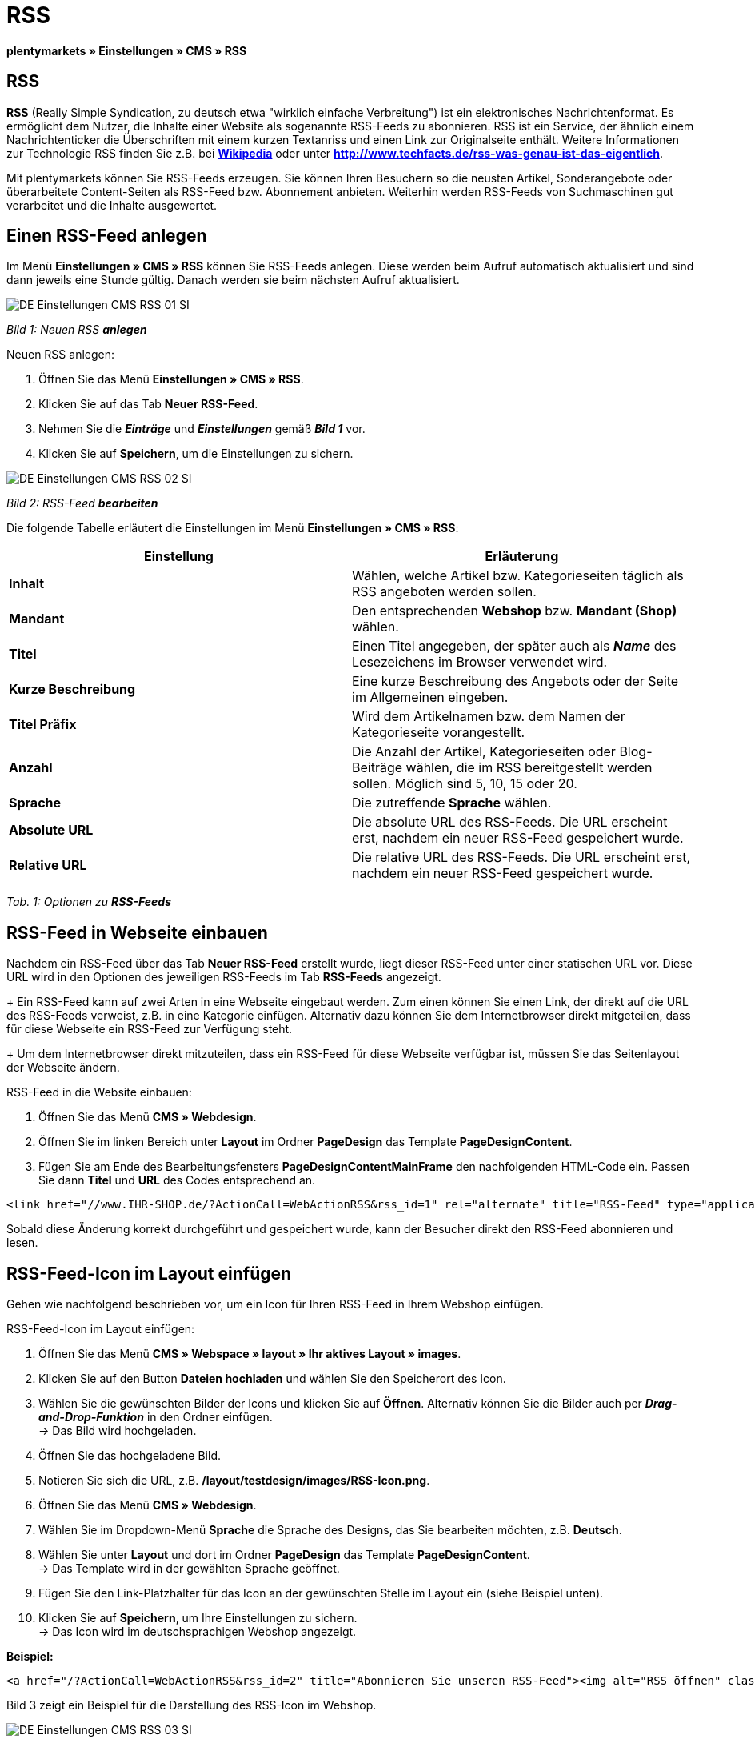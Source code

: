 = RSS
:lang: de
// include::{includedir}/_header.adoc[]
:position: 30

**plentymarkets » Einstellungen » CMS » RSS**

== RSS

**RSS** (Really Simple Syndication, zu deutsch etwa "wirklich einfache Verbreitung") ist ein elektronisches Nachrichtenformat. Es ermöglicht dem Nutzer, die Inhalte einer Website als sogenannte RSS-Feeds zu abonnieren. RSS ist ein Service, der ähnlich einem Nachrichtenticker die Überschriften mit einem kurzen Textanriss und einen Link zur Originalseite enthält. Weitere Informationen zur Technologie RSS finden Sie z.B. bei link:http://de.wikipedia.org/wiki/RSS[**Wikipedia**, window="_blank"] oder unter link:http://www.techfacts.de/rss-was-genau-ist-das-eigentlich[**http://www.techfacts.de/rss-was-genau-ist-das-eigentlich**, window="_blank"].

Mit plentymarkets können Sie RSS-Feeds erzeugen. Sie können Ihren Besuchern so die neusten Artikel, Sonderangebote oder überarbeitete Content-Seiten als RSS-Feed bzw. Abonnement anbieten. Weiterhin werden RSS-Feeds von Suchmaschinen gut verarbeitet und die Inhalte ausgewertet.

== Einen RSS-Feed anlegen

Im Menü **Einstellungen » CMS » RSS** können Sie RSS-Feeds anlegen. Diese werden beim Aufruf automatisch aktualisiert und sind dann jeweils eine Stunde gültig. Danach werden sie beim nächsten Aufruf aktualisiert.

image::omni-channel/online-shop/_cms/einstellungen/assets/DE-Einstellungen-CMS-RSS-01-SI.png[]

__Bild 1: Neuen RSS **anlegen**__

[.instruction]
Neuen RSS anlegen:

. Öffnen Sie das Menü **Einstellungen » CMS » RSS**.
. Klicken Sie auf das Tab **Neuer RSS-Feed**.
. Nehmen Sie die __**Einträge**__ und __**Einstellungen**__ gemäß __**Bild 1**__ vor.
. Klicken Sie auf **Speichern**, um die Einstellungen zu sichern.

image::omni-channel/online-shop/_cms/einstellungen/assets/DE-Einstellungen-CMS-RSS-02-SI.png[]

__Bild 2: RSS-Feed **bearbeiten**__

Die folgende Tabelle erläutert die Einstellungen im Menü **Einstellungen » CMS » RSS**:

[cols="a,a"]
|====
|Einstellung |Erläuterung

|**Inhalt**
|Wählen, welche Artikel bzw. Kategorieseiten täglich als RSS angeboten werden sollen.

|**Mandant**
|Den entsprechenden **Webshop** bzw. **Mandant (Shop)** wählen.

|**Titel**
|Einen Titel angegeben, der später auch als __**Name**__ des Lesezeichens im Browser verwendet wird.

|**Kurze Beschreibung**
|Eine kurze Beschreibung des Angebots oder der Seite im Allgemeinen eingeben.

|**Titel Präfix**
|Wird dem Artikelnamen bzw. dem Namen der Kategorieseite vorangestellt.

|**Anzahl**
|Die Anzahl der Artikel, Kategorieseiten oder Blog-Beiträge wählen, die im RSS bereitgestellt werden sollen. Möglich sind 5, 10, 15 oder 20.

|**Sprache**
|Die zutreffende **Sprache** wählen.

|**Absolute URL**
|Die absolute URL des RSS-Feeds. Die URL erscheint erst, nachdem ein neuer RSS-Feed gespeichert wurde.

|**Relative URL**
|Die relative URL des RSS-Feeds. Die URL erscheint erst, nachdem ein neuer RSS-Feed gespeichert wurde.
|====

__Tab. 1: Optionen zu **RSS-Feeds**__

== RSS-Feed in Webseite einbauen

Nachdem ein RSS-Feed über das Tab **Neuer RSS-Feed** erstellt wurde, liegt dieser RSS-Feed unter einer statischen URL vor. Diese URL wird in den Optionen des jeweiligen RSS-Feeds im Tab **RSS-Feeds** angezeigt. +
+
Ein RSS-Feed kann auf zwei Arten in eine Webseite eingebaut werden. Zum einen können Sie einen Link, der direkt auf die URL des RSS-Feeds verweist, z.B. in eine Kategorie einfügen. Alternativ dazu können Sie dem Internetbrowser direkt mitgeteilen, dass für diese Webseite ein RSS-Feed zur Verfügung steht. +
+
Um dem Internetbrowser direkt mitzuteilen, dass ein RSS-Feed für diese Webseite verfügbar ist, müssen Sie das Seitenlayout der Webseite ändern.

[.instruction]
RSS-Feed in die Website einbauen:

. Öffnen Sie das Menü **CMS » Webdesign**.
. Öffnen Sie im linken Bereich unter **Layout** im Ordner **PageDesign** das Template **PageDesignContent**.
. Fügen Sie am Ende des Bearbeitungsfensters **PageDesignContentMainFrame** den nachfolgenden HTML-Code ein. Passen Sie dann **Titel** und **URL** des Codes entsprechend an.

[source,plenty]
----
<link href="//www.IHR-SHOP.de/?ActionCall=WebActionRSS&rss_id=1" rel="alternate" title="RSS-Feed" type="application/rss+xml" /><link href="//www.IHR-SHOP.de/?ActionCall=WebActionRSS&rss_id=1" rel="alternate" title="RSS-Feed" type="application/rss+xml" />

----

Sobald diese Änderung korrekt durchgeführt und gespeichert wurde, kann der Besucher direkt den RSS-Feed abonnieren und lesen.

== RSS-Feed-Icon im Layout einfügen

Gehen wie nachfolgend beschrieben vor, um ein Icon für Ihren RSS-Feed in Ihrem Webshop einfügen.

[.instruction]
RSS-Feed-Icon im Layout einfügen:

. Öffnen Sie das Menü **CMS » Webspace » layout » Ihr aktives Layout » images**.
. Klicken Sie auf den Button **Dateien hochladen** und wählen Sie den Speicherort des Icon.
. Wählen Sie die gewünschten Bilder der Icons und klicken Sie auf **Öffnen**. Alternativ können Sie die Bilder auch per **__Drag-and-Drop-Funktion__** in den Ordner einfügen. +
→ Das Bild wird hochgeladen.
. Öffnen Sie das hochgeladene Bild.
. Notieren Sie sich die URL, z.B. **/layout/testdesign/images/RSS-Icon.png**.
. Öffnen Sie das Menü **CMS » Webdesign**.
. Wählen Sie im Dropdown-Menü **Sprache** die Sprache des Designs, das Sie bearbeiten möchten, z.B. **Deutsch**.
. Wählen Sie unter **Layout** und dort im Ordner **PageDesign** das Template **PageDesignContent**. +
→ Das Template wird in der gewählten Sprache geöffnet.
. Fügen Sie den Link-Platzhalter für das Icon an der gewünschten Stelle im Layout ein (siehe Beispiel unten).
. Klicken Sie auf **Speichern**, um Ihre Einstellungen zu sichern. +
→ Das Icon wird im deutschsprachigen Webshop angezeigt.

**Beispiel:**

[source,plenty]
----
<a href="/?ActionCall=WebActionRSS&rss_id=2" title="Abonnieren Sie unseren RSS-Feed"><img alt="RSS öffnen" class="pmManScreenshot" src="/layout/machart_studios/images/RSS-Icon.png" />

----

Bild 3 zeigt ein Beispiel für die Darstellung des RSS-Icon im Webshop.

image::omni-channel/online-shop/_cms/einstellungen/assets/DE-Einstellungen-CMS-RSS-03-SI.png[]

__Bild 3: **RSS-Icon** im Webshop__

